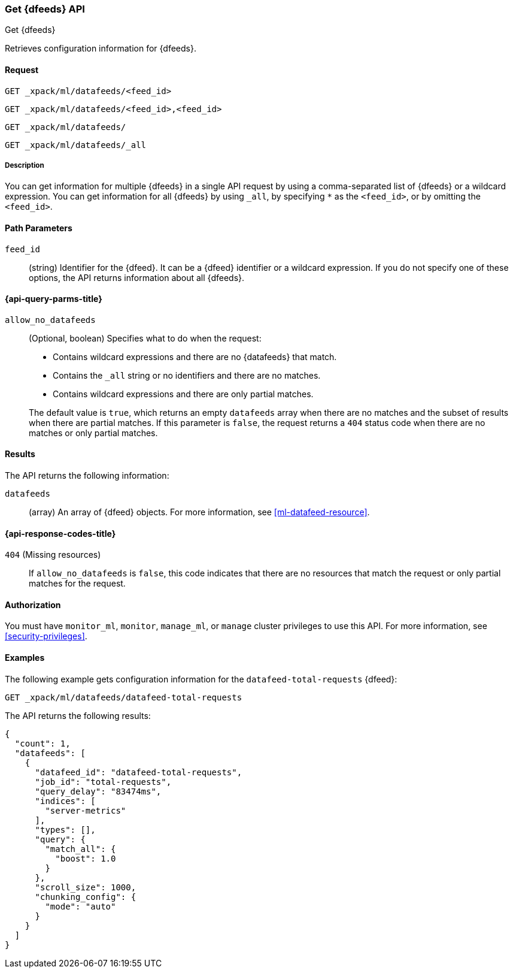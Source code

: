 [role="xpack"]
[testenv="platinum"]
[[ml-get-datafeed]]
=== Get {dfeeds} API

[subs="attributes"]
++++
<titleabbrev>Get {dfeeds}</titleabbrev>
++++

Retrieves configuration information for {dfeeds}.

==== Request


`GET _xpack/ml/datafeeds/<feed_id>` +

`GET _xpack/ml/datafeeds/<feed_id>,<feed_id>` +

`GET _xpack/ml/datafeeds/` +

`GET _xpack/ml/datafeeds/_all` +


===== Description

You can get information for multiple {dfeeds} in a single API request by using a
comma-separated list of {dfeeds} or a wildcard expression. You can get
information for all {dfeeds} by using `_all`, by specifying `*` as the
`<feed_id>`, or by omitting the `<feed_id>`.

==== Path Parameters

`feed_id`::
  (string) Identifier for the {dfeed}. It can be a {dfeed} identifier or a
  wildcard expression. If you do not specify one of these options, the API
  returns information about all {dfeeds}.

[[ml-get-datafeed-query-parms]]
==== {api-query-parms-title}

`allow_no_datafeeds`::
  (Optional, boolean) Specifies what to do when the request:
+
--
* Contains wildcard expressions and there are no {datafeeds} that match.
* Contains the `_all` string or no identifiers and there are no matches.
* Contains wildcard expressions and there are only partial matches. 

The default value is `true`, which returns an empty `datafeeds` array when
there are no matches and the subset of results when there are partial matches.
If this parameter is `false`, the request returns a `404` status code when there
are no matches or only partial matches.
--

==== Results

The API returns the following information:

`datafeeds`::
  (array) An array of {dfeed} objects.
  For more information, see <<ml-datafeed-resource>>.

[[ml-get-datafeed-response-codes]]
==== {api-response-codes-title}

`404` (Missing resources)::
  If `allow_no_datafeeds` is `false`, this code indicates that there are no
  resources that match the request or only partial matches for the request.

==== Authorization

You must have `monitor_ml`, `monitor`, `manage_ml`, or `manage` cluster
privileges to use this API. For more information, see
<<security-privileges>>.


==== Examples

The following example gets configuration information for the
`datafeed-total-requests` {dfeed}:

[source,js]
--------------------------------------------------
GET _xpack/ml/datafeeds/datafeed-total-requests
--------------------------------------------------
// CONSOLE
// TEST[skip:setup:server_metrics_datafeed]

The API returns the following results:
[source,js]
----
{
  "count": 1,
  "datafeeds": [
    {
      "datafeed_id": "datafeed-total-requests",
      "job_id": "total-requests",
      "query_delay": "83474ms",
      "indices": [
        "server-metrics"
      ],
      "types": [],
      "query": {
        "match_all": {
          "boost": 1.0
        }
      },
      "scroll_size": 1000,
      "chunking_config": {
        "mode": "auto"
      }
    }
  ]
}
----
// TESTRESPONSE[s/"query.boost": "1.0"/"query.boost": $body.query.boost/]
